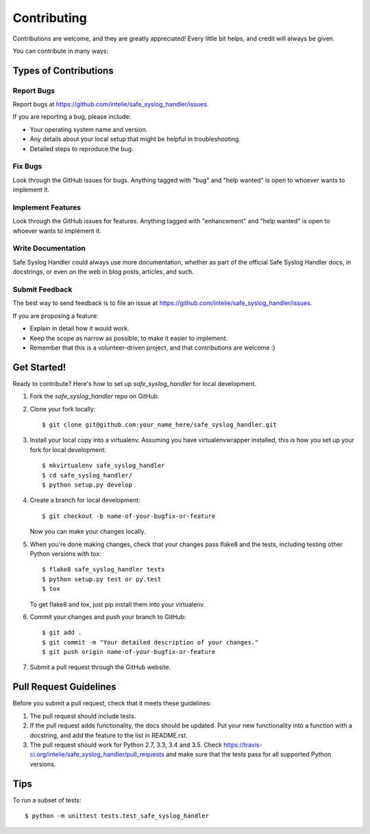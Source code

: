 .. highlight:: shell

============
Contributing
============

Contributions are welcome, and they are greatly appreciated! Every
little bit helps, and credit will always be given.

You can contribute in many ways:

Types of Contributions
----------------------

Report Bugs
~~~~~~~~~~~

Report bugs at https://github.com/intelie/safe_syslog_handler/issues.

If you are reporting a bug, please include:

* Your operating system name and version.
* Any details about your local setup that might be helpful in troubleshooting.
* Detailed steps to reproduce the bug.

Fix Bugs
~~~~~~~~

Look through the GitHub issues for bugs. Anything tagged with "bug"
and "help wanted" is open to whoever wants to implement it.

Implement Features
~~~~~~~~~~~~~~~~~~

Look through the GitHub issues for features. Anything tagged with "enhancement"
and "help wanted" is open to whoever wants to implement it.

Write Documentation
~~~~~~~~~~~~~~~~~~~

Safe Syslog Handler could always use more documentation, whether as part of the
official Safe Syslog Handler docs, in docstrings, or even on the web in blog posts,
articles, and such.

Submit Feedback
~~~~~~~~~~~~~~~

The best way to send feedback is to file an issue at https://github.com/intelie/safe_syslog_handler/issues.

If you are proposing a feature:

* Explain in detail how it would work.
* Keep the scope as narrow as possible, to make it easier to implement.
* Remember that this is a volunteer-driven project, and that contributions
  are welcome :)

Get Started!
------------

Ready to contribute? Here's how to set up `safe_syslog_handler` for local development.

1. Fork the `safe_syslog_handler` repo on GitHub.
2. Clone your fork locally::

    $ git clone git@github.com:your_name_here/safe_syslog_handler.git

3. Install your local copy into a virtualenv. Assuming you have virtualenvwrapper installed, this is how you set up your fork for local development::

    $ mkvirtualenv safe_syslog_handler
    $ cd safe_syslog_handler/
    $ python setup.py develop

4. Create a branch for local development::

    $ git checkout -b name-of-your-bugfix-or-feature

   Now you can make your changes locally.

5. When you're done making changes, check that your changes pass flake8 and the tests, including testing other Python versions with tox::

    $ flake8 safe_syslog_handler tests
    $ python setup.py test or py.test
    $ tox

   To get flake8 and tox, just pip install them into your virtualenv.

6. Commit your changes and push your branch to GitHub::

    $ git add .
    $ git commit -m "Your detailed description of your changes."
    $ git push origin name-of-your-bugfix-or-feature

7. Submit a pull request through the GitHub website.

Pull Request Guidelines
-----------------------

Before you submit a pull request, check that it meets these guidelines:

1. The pull request should include tests.
2. If the pull request adds functionality, the docs should be updated. Put
   your new functionality into a function with a docstring, and add the
   feature to the list in README.rst.
3. The pull request should work for Python 2.7, 3.3, 3.4 and 3.5. Check
   https://travis-ci.org/intelie/safe_syslog_handler/pull_requests
   and make sure that the tests pass for all supported Python versions.

Tips
----

To run a subset of tests::


    $ python -m unittest tests.test_safe_syslog_handler
